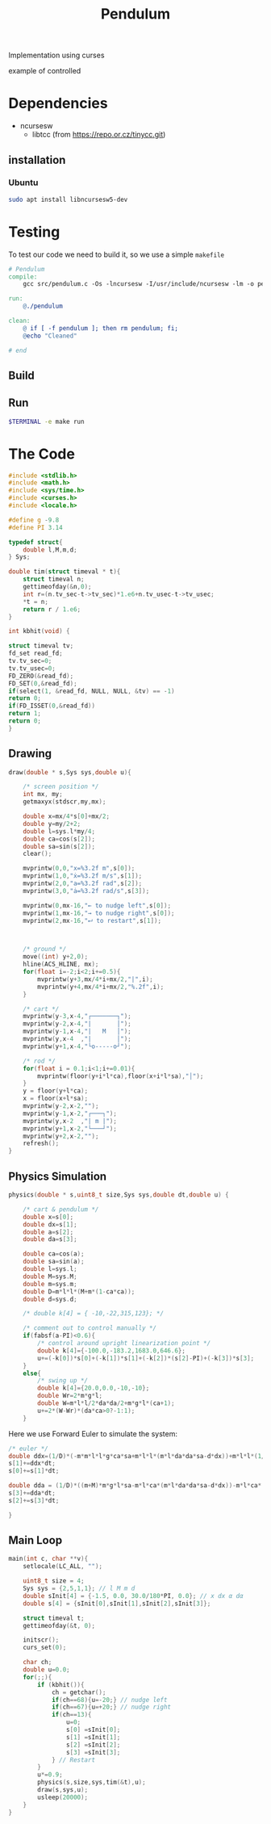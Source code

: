 #+TITLE: Pendulum
#+OPTIONS: toc:nil
#+PROPERTY: header-args :comments yes
#+HTML: <p align="center"><a href="https://zenodo.org/badge/latestdoi/316294231"><img src="https://zenodo.org/badge/316294231.svg" alt="DOI"></a></p>

Implementation using curses
- example of controlled ::
#+HTML:  <p align="center"><a href="https://asciinema.org/a/375764" target="_blank"><img src="https://raw.githubusercontent.com/Accacio/Accacio/master/img/controlled.svg" width="80%" title="click to watch" /></a></p>
* Dependencies
- ncursesw
  - libtcc (from https://repo.or.cz/tinycc.git)
** installation
*** Ubuntu
#+begin_src bash
sudo apt install libncursesw5-dev
#+end_src
* Testing
To test our code we need to build it, so we use a simple =makefile=
#+begin_src makefile :tangle makefile :results none
# Pendulum
compile:
	gcc src/pendulum.c -Os -lncursesw -I/usr/include/ncursesw -lm -o pendulum

run:
	@./pendulum

clean:
	@ if [ -f pendulum ]; then rm pendulum; fi;
	@echo "Cleaned"

# end
#+end_src

#+RESULTS:
: # Pendulum
: compile:
:   gcc pendulum.c -Os -lncurses -lm -o pendulum
:
: run:
:   @./pendulum
:
: # end

** Build
#+begin_src bash :exports :eval no-export
make compile
#+end_src

#+RESULTS:
: gcc pendulum.c -Os -lncurses -lm -o pendulum

** Run
#+begin_src bash :eval no-export
$TERMINAL -e make run
#+end_src

#+RESULTS:

* The Code
#+begin_src C  :tangle src/pendulum.c :main no
#include <stdlib.h>
#include <math.h>
#include <sys/time.h>
#include <curses.h>
#include <locale.h>
#+end_src

#+begin_src C :tangle src/pendulum.c :main no
#define g -9.8
#define PI 3.14
#+end_src

#+begin_src C :tangle src/pendulum.c :main no
typedef struct{
    double l,M,m,d;
} Sys;
#+end_src

#+begin_src C :tangle src/pendulum.c :main no
double tim(struct timeval * t){
    struct timeval n;
    gettimeofday(&n,0);
    int r=(n.tv_sec-t->tv_sec)*1.e6+n.tv_usec-t->tv_usec;
    *t = n;
    return r / 1.e6;
}

int kbhit(void) {

struct timeval tv;
fd_set read_fd;
tv.tv_sec=0;
tv.tv_usec=0;
FD_ZERO(&read_fd);
FD_SET(0,&read_fd);
if(select(1, &read_fd, NULL, NULL, &tv) == -1)
return 0;
if(FD_ISSET(0,&read_fd))
return 1;
return 0;
}
#+end_src
** Drawing
#+begin_src C :tangle src/pendulum.c :main no
draw(double * s,Sys sys,double u){

    /* screen position */
    int mx, my;
    getmaxyx(stdscr,my,mx);

    double x=mx/4*s[0]+mx/2;
    double y=my/2+2;
    double l=sys.l*my/4;
    double ca=cos(s[2]);
    double sa=sin(s[2]);
    clear();

    mvprintw(0,0,"x=%3.2f m",s[0]);
    mvprintw(1,0,"ẋ=%3.2f m/s",s[1]);
    mvprintw(2,0,"a=%3.2f rad",s[2]);
    mvprintw(3,0,"ȧ=%3.2f rad/s",s[3]);

    mvprintw(0,mx-16,"← to nudge left",s[0]);
    mvprintw(1,mx-16,"→ to nudge right",s[0]);
    mvprintw(2,mx-16,"⮠ to restart",s[1]);



    /* ground */
    move((int) y+2,0);
    hline(ACS_HLINE, mx);
    for(float i=-2;i<2;i+=0.5){
        mvprintw(y+3,mx/4*i+mx/2,"|",i);
        mvprintw(y+4,mx/4*i+mx/2,"%.2f",i);
    }

    /* cart */
    mvprintw(y-3,x-4,"┌───────┐");
    mvprintw(y-2,x-4,"|       │");
    mvprintw(y-1,x-4,"|   M   │");
    mvprintw(y,x-4  ,"|       │");
    mvprintw(y+1,x-4,"└o-----o┘");

    /* rod */
    for(float i = 0.1;i<1;i+=0.01){
        mvprintw(floor(y+i*l*ca),floor(x+i*l*sa),"│");
    }
    y = floor(y+l*ca);
    x = floor(x+l*sa);
    mvprintw(y-2,x-2,"");
    mvprintw(y-1,x-2,"┌───┐");
    mvprintw(y,x-2  ,"| m |");
    mvprintw(y+1,x-2,"└───┘");
    mvprintw(y+2,x-2,"");
    refresh();
}
#+end_src
** Physics Simulation
#+begin_src C :tangle src/pendulum.c :main no
physics(double * s,uint8_t size,Sys sys,double dt,double u) {

    /* cart & pendulum */
    double x=s[0];
    double dx=s[1];
    double a=s[2];
    double da=s[3];

    double ca=cos(a);
    double sa=sin(a);
    double l=sys.l;
    double M=sys.M;
    double m=sys.m;
    double D=m*l*l*(M+m*(1-ca*ca));
    double d=sys.d;

    /* double k[4] = { -10,-22,315,123}; */

    /* comment out to control manually */
    if(fabsf(a-PI)<0.6){
        /* control around upright linearization point */
        double k[4]={-100.0,-183.2,1683.0,646.6};
        u+=(-k[0])*s[0]+(-k[1])*s[1]+(-k[2])*(s[2]-PI)+(-k[3])*s[3];
    }
    else{
        /* swing up */
        double k[4]={20.0,0.0,-10,-10};
        double Wr=2*m*g*l;
        double W=m*l*l/2*da*da/2+m*g*l*(ca+1);
        u+=2*(W-Wr)*(da*ca>0?-1:1);
    }
    #+end_src
Here we use Forward Euler to simulate the system:
    #+begin_src C :tangle src/pendulum.c :main no
    /* euler */
    double ddx=(1/D)*(-m*m*l*l*g*ca*sa+m*l*l*(m*l*da*da*sa-d*dx))+m*l*l*(1/D)*u;
    s[1]+=ddx*dt;
    s[0]+=s[1]*dt;

    double dda = (1/D)*((m+M)*m*g*l*sa-m*l*ca*(m*l*da*da*sa-d*dx))-m*l*ca*(1/D)*u;
    s[3]+=dda*dt;
    s[2]+=s[3]*dt;
#+end_src

#+begin_src C :tangle src/pendulum.c :main no
}
#+end_src
** Main Loop
#+begin_src C :tangle src/pendulum.c :main no
main(int c, char **v){
    setlocale(LC_ALL, "");

    uint8_t size = 4;
    Sys sys = {2,5,1,1}; // l M m d
    double sInit[4] = {-1.5, 0.0, 30.0/180*PI, 0.0}; // x dx α dα
    double s[4] = {sInit[0],sInit[1],sInit[2],sInit[3]};

    struct timeval t;
    gettimeofday(&t, 0);

    initscr();
    curs_set(0);

    char ch;
    double u=0.0;
    for(;;){
        if (kbhit()){
            ch = getchar();
            if(ch==68){u=-20;} // nudge left
            if(ch==67){u=+20;} // nudge right
            if(ch==13){
                u=0;
                s[0] =sInit[0];
                s[1] =sInit[1];
                s[2] =sInit[2];
                s[3] =sInit[3];
            } // Restart
        }
        u*=0.9;
        physics(s,size,sys,tim(&t),u);
        draw(s,sys,u);
        usleep(20000);
    }
}
#+end_src

